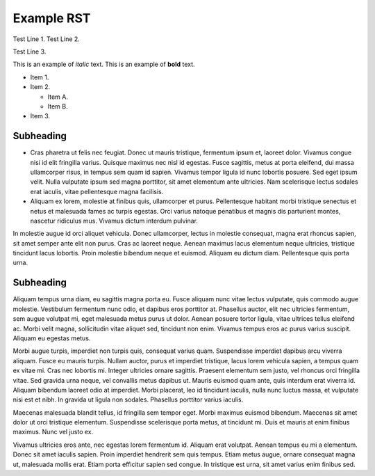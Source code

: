 Example RST
===========

Test Line 1.
Test Line 2.

Test Line 3.

This is an example of *italic* text.
This is an example of **bold** text.

* Item 1.
* Item 2.

  * Item A.
  * Item B.

* Item 3.

Subheading
----------

* Cras pharetra ut felis nec
  feugiat. Donec ut mauris tristique, fermentum ipsum et, laoreet dolor. Vivamus
  congue nisi id elit fringilla varius. Quisque maximus nec nisl id egestas. Fusce
  sagittis, metus at porta eleifend, dui massa ullamcorper risus, in tempus sem
  quam id sapien. Vivamus tempor ligula id nunc lobortis posuere. Sed eget ipsum
  velit. Nulla vulputate ipsum sed magna porttitor, sit amet elementum ante ultricies.
  Nam scelerisque lectus sodales erat iaculis, vitae pellentesque magna facilisis.

* Aliquam ex lorem, molestie at finibus quis, ullamcorper et purus. Pellentesque
  habitant morbi tristique senectus et netus et malesuada fames ac turpis egestas.
  Orci varius natoque penatibus et magnis dis parturient montes, nascetur
  ridiculus mus. Vivamus dictum interdum pulvinar.

In molestie augue id orci
aliquet vehicula. Donec ullamcorper, lectus in molestie consequat, magna erat
rhoncus sapien, sit amet semper ante elit non purus. Cras ac laoreet neque.
Aenean maximus lacus elementum neque ultricies, tristique tincidunt lacus
lobortis. Proin molestie bibendum neque et euismod. Aliquam eu dictum diam.
Pellentesque quis porta urna.

Subheading
----------

Aliquam tempus urna diam, eu sagittis magna porta eu. Fusce aliquam nunc vitae
lectus vulputate, quis commodo augue molestie. Vestibulum fermentum nunc odio,
et dapibus eros porttitor at. Phasellus auctor, elit nec ultricies fermentum,
sem augue volutpat mi, eget malesuada metus purus ut dolor. Aenean posuere
tortor ligula, vitae ultrices tellus eleifend ac. Morbi velit magna,
sollicitudin vitae aliquet sed, tincidunt non enim. Vivamus tempus eros ac
purus varius suscipit. Aliquam eu egestas metus.

Morbi augue turpis, imperdiet non turpis quis, consequat varius quam.
Suspendisse imperdiet dapibus arcu viverra aliquam. Fusce eu mauris turpis.
Nullam auctor, purus et imperdiet tristique, lacus lorem vehicula sapien,
a tempus quam ex vitae mi. Cras nec lobortis mi. Integer ultricies ornare
sagittis. Praesent elementum sem justo, vel rhoncus orci fringilla vitae.
Sed gravida urna neque, vel convallis metus dapibus ut. Mauris euismod quam
ante, quis interdum erat viverra id. Aliquam bibendum laoreet odio at imperdiet.
Morbi placerat, leo id tincidunt iaculis, nulla nunc luctus massa, et vulputate
nisi est et nibh. In gravida ut ligula non sodales. Phasellus porttitor varius
iaculis.

Maecenas malesuada blandit tellus, id fringilla sem tempor eget. Morbi maximus
euismod bibendum. Maecenas sit amet dolor ut orci tristique elementum.
Suspendisse scelerisque porta metus, at tincidunt mi. Duis et mauris at enim
finibus maximus. Nunc vel justo ex.

Vivamus ultricies eros ante, nec egestas
lorem fermentum id. Aliquam erat volutpat. Aenean tempus eu mi a elementum.
Donec sit amet iaculis sapien. Proin imperdiet hendrerit sem quis tempus.
Etiam metus augue, ornare consequat magna ut, malesuada mollis erat. Etiam
porta efficitur sapien sed congue. In tristique est urna, sit amet varius
enim finibus sed.